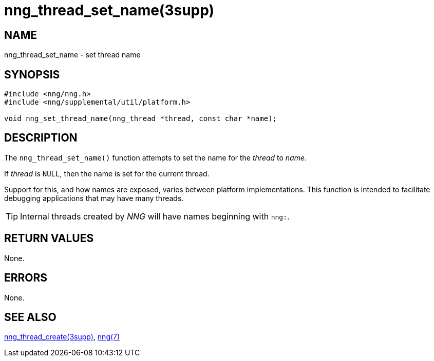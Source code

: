 = nng_thread_set_name(3supp)
//
// Copyright 2020 Staysail Systems, Inc. <info@staysail.tech>
//
// This document is supplied under the terms of the MIT License, a
// copy of which should be located in the distribution where this
// file was obtained (LICENSE.txt).  A copy of the license may also be
// found online at https://opensource.org/licenses/MIT.
//

== NAME

nng_thread_set_name - set thread name

== SYNOPSIS

[source, c]
----
#include <nng/nng.h>
#include <nng/supplemental/util/platform.h>

void nng_set_thread_name(nng_thread *thread, const char *name);
----

== DESCRIPTION

The `nng_thread_set_name()` function attempts to set the name for the _thread_ to _name_.

If _thread_ is `NULL`, then the name is set for the current thread.

Support for this, and how names are exposed, varies between platform implementations.
This function is intended to facilitate debugging applications that may have many threads.

TIP: Internal threads created by _NNG_ will have names beginning with `nng:`.

== RETURN VALUES

None.

== ERRORS

None.

== SEE ALSO

[.text-left]
xref:nng_thread_create.3supp.adoc[nng_thread_create(3supp)],
xref:nng.7.adoc[nng(7)]
